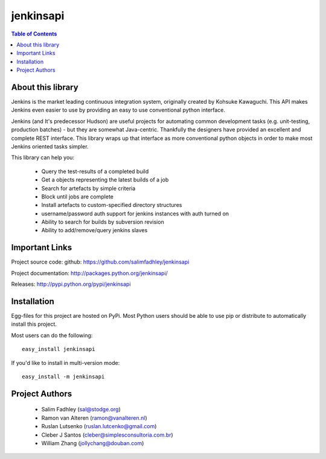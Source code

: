 ============
jenkinsapi
============

.. contents:: Table of Contents
   :depth: 2


About this library
-------------------

Jenkins is the market leading continuous integration system, originally created by Kohsuke Kawaguchi. This API makes Jenkins even easier to use by providing an easy to use conventional python interface.

Jenkins (and It's predecessor Hudson) are useful projects for automating common development tasks (e.g. unit-testing, production batches) - but they are somewhat Java-centric. Thankfully the designers have provided an excellent and complete REST interface. This library wraps up that interface as more conventional python objects in order to make most Jenkins oriented tasks simpler.

This library can help you:

 * Query the test-results of a completed build
 * Get a objects representing the latest builds of a job
 * Search for artefacts by simple criteria
 * Block until jobs are complete
 * Install artefacts to custom-specified directory structures
 * username/password auth support for jenkins instances with auth turned on
 * Ability to search for builds by subversion revision
 * Ability to add/remove/query jenkins slaves

Important Links
----------------

Project source code: github: https://github.com/salimfadhley/jenkinsapi

Project documentation: http://packages.python.org/jenkinsapi/

Releases: http://pypi.python.org/pypi/jenkinsapi

Installation
-------------

Egg-files for this project are hosted on PyPi. Most Python users should be able to use pip or distribute to automatically install this project.

Most users can do the following:
::

    easy_install jenkinsapi

If you'd like to install in multi-version mode:
::

    easy_install -m jenkinsapi

Project Authors
----------------

 * Salim Fadhley (sal@stodge.org) 
 * Ramon van Alteren (ramon@vanalteren.nl) 
 * Ruslan Lutsenko (ruslan.lutcenko@gmail.com)
 * Cleber J Santos (cleber@simplesconsultoria.com.br)
 * William Zhang (jollychang@douban.com)
